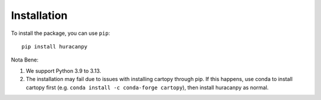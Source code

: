 Installation
============

To install the package, you can use ``pip``::

    pip install huracanpy

Nota Bene:

#. We support Python 3.9 to 3.13.
#. The installation may fail due to issues with installing cartopy through pip. If this happens, use conda to install cartopy first (e.g. ``conda install -c conda-forge cartopy``), then install huracanpy as normal.
